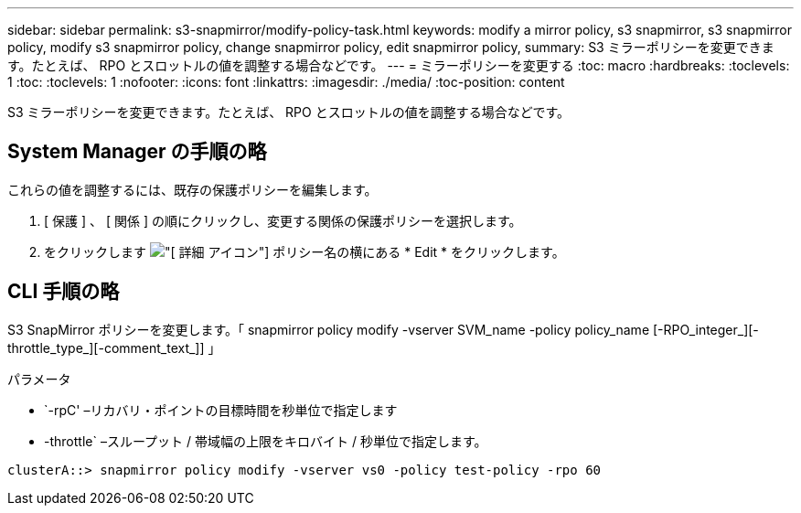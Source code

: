 ---
sidebar: sidebar 
permalink: s3-snapmirror/modify-policy-task.html 
keywords: modify a mirror policy, s3 snapmirror, s3 snapmirror policy, modify s3 snapmirror policy, change snapmirror policy, edit snapmirror policy, 
summary: S3 ミラーポリシーを変更できます。たとえば、 RPO とスロットルの値を調整する場合などです。 
---
= ミラーポリシーを変更する
:toc: macro
:hardbreaks:
:toclevels: 1
:toc: 
:toclevels: 1
:nofooter: 
:icons: font
:linkattrs: 
:imagesdir: ./media/
:toc-position: content


[role="lead"]
S3 ミラーポリシーを変更できます。たとえば、 RPO とスロットルの値を調整する場合などです。



== System Manager の手順の略

これらの値を調整するには、既存の保護ポリシーを編集します。

. [ 保護 ] 、 [ 関係 ] の順にクリックし、変更する関係の保護ポリシーを選択します。
. をクリックします image:icon_kabob.gif["[ 詳細 ] アイコン"] ポリシー名の横にある * Edit * をクリックします。




== CLI 手順の略

S3 SnapMirror ポリシーを変更します。「 snapmirror policy modify -vserver SVM_name -policy policy_name [-RPO_integer_][-throttle_type_][-comment_text_]] 」

パラメータ

* `-rpC' –リカバリ・ポイントの目標時間を秒単位で指定します
* -throttle` –スループット / 帯域幅の上限をキロバイト / 秒単位で指定します。


....
clusterA::> snapmirror policy modify -vserver vs0 -policy test-policy -rpo 60
....